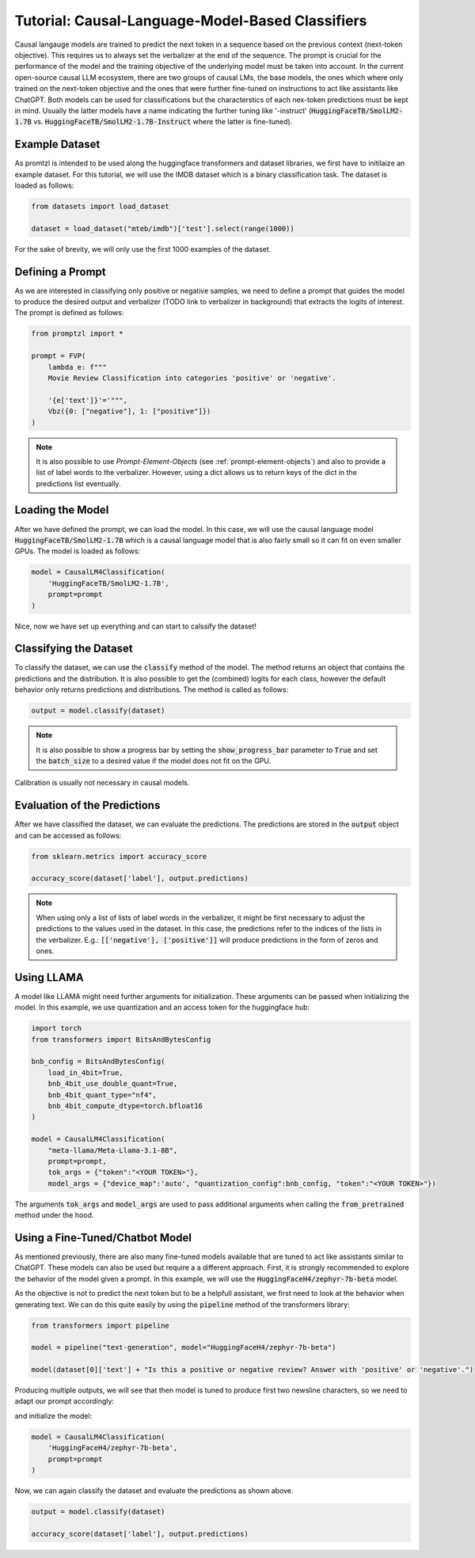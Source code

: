 Tutorial: Causal-Language-Model-Based Classifiers
=================================================

Causal langauge models are trained to predict the next token in a sequence based on the previous context (next-token objective). This requires us to always set the verbalizer
at the end of the sequence. The prompt is crucial for the performance of the model and the training objective of the underlying model must be taken into account.
In the current open-source causal LLM ecosystem, there are two groups of causal LMs, the base models, the ones which where only trained on the next-token objective and the
ones that were further fine-tuned on instructions to act like assistants like ChatGPT. Both models can be used for classifications but the characterstics of each nex-token predictions
must be kept in mind. Usually the latter models have a name indicating the further tuning like '-instruct' (:code:`HuggingFaceTB/SmolLM2-1.7B` vs. :code:`HuggingFaceTB/SmolLM2-1.7B-Instruct`
where the latter is fine-tuned).

Example Dataset
---------------

As promtzl is intended to be used along the huggingface transformers and dataset libraries, we first have to initilaize an example dataset. For this
tutorial, we will use the IMDB dataset which is a binary classification task. The dataset is loaded as follows:

.. code-block:: python

    from datasets import load_dataset

    dataset = load_dataset("mteb/imdb")['test'].select(range(1000))

For the sake of brevity, we will only use the first 1000 examples of the dataset.

Defining a Prompt
-----------------

As we are interested in classifying only positive or negative samples, we need to define a prompt that guides the model to produce the desired output and
verbalizer (TODO link to verbalizer in background) that extracts the logits of interest. The prompt is defined as follows:

.. code-block:: python

    from promptzl import *

    prompt = FVP(
        lambda e: f"""
        Movie Review Classification into categories 'positive' or 'negative'.

        '{e['text']}'='""",
        Vbz({0: ["negative"], 1: ["positive"]})
    )

.. note::
    It is also possible to use *Prompt-Element-Objects* (see :ref:`prompt-element-objects`) and also to provide a list of label words to the verbalizer.
    However, using a dict allows us to return keys of the dict in the predictions list eventually.

.. TODO: Describe how to come up with a good prompt and mention GPT 3 Radford et al 2020

Loading the Model
-----------------

After we have defined the prompt, we can load the model. In this case, we will use the causal language model :code:`HuggingFaceTB/SmolLM2-1.7B` which is a causal language model
that is also fairly small so it can fit on even smaller GPUs. The model is loaded as follows:

.. code-block:: python

    model = CausalLM4Classification(
        'HuggingFaceTB/SmolLM2-1.7B',
        prompt=prompt
    )

Nice, now we have set up everything and can start to calssify the dataset!

Classifying the Dataset
-----------------------

To classify the dataset, we can use the :code:`classify` method of the model. The method returns an object that contains the predictions and the distribution.
It is also possible to get the (combined) logits for each class, however the default behavior only returns predictions and distributions. The method is called as follows:

.. code-block:: python

    output = model.classify(dataset)

.. note::
    It is also possible to show a progress bar by setting the :code:`show_progress_bar` parameter to :code:`True`
    and set the :code:`batch_size` to a desired value if the model does not fit on the GPU.

Calibration is usually not necessary in causal models.

Evaluation of the Predictions
-----------------------------

After we have classified the dataset, we can evaluate the predictions. The predictions are stored in the :code:`output` object and can be accessed as follows:

.. code-block:: python

    from sklearn.metrics import accuracy_score

    accuracy_score(dataset['label'], output.predictions)

.. note::
    When using only a list of lists of label words in the verbalizer, it might be first necessary to adjust the predictions to the values used in the dataset.
    In this case, the predictions refer to the indices of the lists in the verbalizer.
    E.g.: :code:`[['negative'], ['positive']]` will produce predictions in the form of zeros and ones.


Using LLAMA
-----------

A model like LLAMA might need further arguments for initialization. These arguments can be passed  when initializing the model. In this example,
we use quantization and an access token for the huggingface hub:

.. code-block:: python

    import torch
    from transformers import BitsAndBytesConfig

    bnb_config = BitsAndBytesConfig(
        load_in_4bit=True,
        bnb_4bit_use_double_quant=True,
        bnb_4bit_quant_type="nf4",
        bnb_4bit_compute_dtype=torch.bfloat16
    )

    model = CausalLM4Classification(
        "meta-llama/Meta-Llama-3.1-8B",
        prompt=prompt,
        tok_args = {"token":"<YOUR TOKEN>"},
        model_args = {"device_map":'auto', "quantization_config":bnb_config, "token":"<YOUR TOKEN>"})


The arguments :code:`tok_args` and :code:`model_args` are used to pass additional arguments when calling the :code:`from_pretrained` method under the hood.


Using a Fine-Tuned/Chatbot Model
--------------------------------

As mentioned previously, there are also many fine-tuned models available that are tuned to act like assistants similar to ChatGPT. These models
can also be used but require a a different approach. First, it is strongly recommended to explore the behavior of the model given a prompt. In this
example, we will use the :code:`HuggingFaceH4/zephyr-7b-beta` model.

As the objective is not to predict the next token but to be a helpfull assistant, we first need to look at the behavior when generating text.
We can do this quite easily by using the :code:`pipeline` method of the transformers library:

.. code-block:: python

    from transformers import pipeline

    model = pipeline("text-generation", model="HuggingFaceH4/zephyr-7b-beta")

    model(dataset[0]['text'] + "Is this a positive or negative review? Answer with 'positive' or 'negative'.")


Producing multiple outputs, we will see that then model is tuned to produce first two newsline characters, so we need to adapt our prompt accordingly:

.. code-block::python

    prompt = FVP(
        lambda e: f"""

        Product Review Classification into categories 'positive' or 'negative'.

        {e['text']}

        Is this a positive or negative review? Answer with 'positive' or 'negative'.\n\n""",
        Vbz({0: ["negative"], 1: ["positive"]})
    )

and initialize the model:

.. code-block:: python

    model = CausalLM4Classification(
        'HuggingFaceH4/zephyr-7b-beta',
        prompt=prompt
    )

Now, we can again classify the dataset and evaluate the predictions as shown above.

.. code-block:: python

    output = model.classify(dataset)

    accuracy_score(dataset['label'], output.predictions)